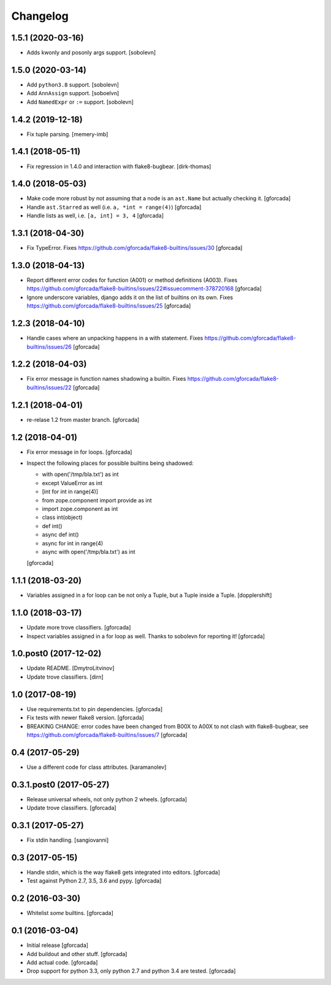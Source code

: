 .. -*- coding: utf-8 -*-

Changelog
=========

1.5.1 (2020-03-16)
------------------

- Adds kwonly and posonly args support.
  [sobolevn]

1.5.0 (2020-03-14)
------------------

- Add ``python3.8`` support.
  [sobolevn]

- Add ``AnnAssign`` support.
  [soboelvn]

- Add ``NamedExpr`` or ``:=`` support.
  [sobolevn]


1.4.2 (2019-12-18)
------------------

- Fix tuple parsing.
  [memery-imb]

1.4.1 (2018-05-11)
------------------

- Fix regression in 1.4.0 and interaction with flake8-bugbear.
  [dirk-thomas]

1.4.0 (2018-05-03)
------------------

- Make code more robust by not assuming that a node is an ``ast.Name``
  but actually checking it.
  [gforcada]

- Handle ``ast.Starred`` as well (i.e. ``a, *int = range(4)``)
  [gforcada]

- Handle lists as well, i.e. ``[a, int] = 3, 4``
  [gforcada]

1.3.1 (2018-04-30)
------------------

- Fix TypeError.
  Fixes https://github.com/gforcada/flake8-builtins/issues/30
  [gforcada]

1.3.0 (2018-04-13)
------------------

- Report different error codes for function (A001) or method definitions (A003).
  Fixes https://github.com/gforcada/flake8-builtins/issues/22#issuecomment-378720168
  [gforcada]

- Ignore underscore variables, django adds it on the list of builtins on its own.
  Fixes https://github.com/gforcada/flake8-builtins/issues/25
  [gforcada]

1.2.3 (2018-04-10)
------------------

- Handle cases where an unpacking happens in a with statement.
  Fixes https://github.com/gforcada/flake8-builtins/issues/26
  [gforcada]

1.2.2 (2018-04-03)
------------------

- Fix error message in function names shadowing a builtin.
  Fixes https://github.com/gforcada/flake8-builtins/issues/22
  [gforcada]


1.2.1 (2018-04-01)
------------------

- re-relase 1.2 from master branch.
  [gforcada]

1.2 (2018-04-01)
----------------
- Fix error message in for loops.
  [gforcada]

- Inspect the following places for possible builtins being shadowed:

  - with open('/tmp/bla.txt') as int
  - except ValueError as int
  - [int for int in range(4)]
  - from zope.component import provide as int
  - import zope.component as int
  - class int(object)
  - def int()
  - async def int()
  - async for int in range(4)
  - async with open('/tmp/bla.txt') as int

  [gforcada]

1.1.1 (2018-03-20)
------------------

- Variables assigned in a for loop can be not only a Tuple, but a Tuple inside a Tuple.
  [dopplershift]

1.1.0 (2018-03-17)
------------------

- Update more trove classifiers.
  [gforcada]

- Inspect variables assigned in a for loop as well.
  Thanks to sobolevn for reporting it!
  [gforcada]

1.0.post0 (2017-12-02)
----------------------

- Update README.
  [DmytroLitvinov]

- Update trove classifiers.
  [dirn]

1.0 (2017-08-19)
----------------

- Use requirements.txt to pin dependencies.
  [gforcada]

- Fix tests with newer flake8 version.
  [gforcada]

- BREAKING CHANGE: error codes have been changed from B00X to A00X to not clash with flake8-bugbear,
  see https://github.com/gforcada/flake8-builtins/issues/7
  [gforcada]

0.4 (2017-05-29)
----------------

- Use a different code for class attributes.
  [karamanolev]

0.3.1.post0 (2017-05-27)
------------------------

- Release universal wheels, not only python 2 wheels.
  [gforcada]

- Update trove classifiers.
  [gforcada]

0.3.1 (2017-05-27)
------------------

- Fix stdin handling.
  [sangiovanni]

0.3 (2017-05-15)
----------------

- Handle stdin, which is the way flake8 gets integrated into editors.
  [gforcada]

- Test against Python 2.7, 3.5, 3.6 and pypy.
  [gforcada]

0.2 (2016-03-30)
----------------
- Whitelist *some* builtins.
  [gforcada]

0.1 (2016-03-04)
----------------
- Initial release
  [gforcada]

- Add buildout and other stuff.
  [gforcada]

- Add actual code.
  [gforcada]

- Drop support for python 3.3, only python 2.7 and python 3.4 are tested.
  [gforcada]
